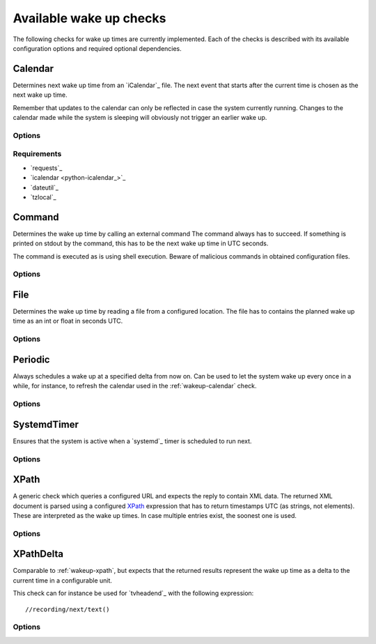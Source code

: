.. _available-wakeups:

Available wake up checks
########################

The following checks for wake up times are currently implemented.
Each of the checks is described with its available configuration options and required optional dependencies.

.. _wakeup-calendar:

Calendar
********

.. program:: wakeup-calendar

Determines next wake up time from an `iCalendar`_ file.
The next event that starts after the current time is chosen as the next wake up time.

Remember that updates to the calendar can only be reflected in case the system currently running.
Changes to the calendar made while the system is sleeping will obviously not trigger an earlier wake up.

Options
=======

.. option:: url

   The URL to query for the XML reply.

.. option:: username

   Optional user name to use for authenticating at a server requiring authentication.
   If used, also a password must be provided.

.. option:: password

   Optional password to use for authenticating at a server requiring authentication.
   If used, also a user name must be provided.

.. option:: xpath

   The XPath query to execute.
   Must always return number strings or nothing.

.. option:: timeout

   Timeout for executed requests in seconds. Default: 5.

.. option:: match

   Optional string used to match the calendar summary.
   If used, it will remove calendar events that don't _contain_ this string.


Requirements
============

* `requests`_
* `icalendar <python-icalendar_>`_
* `dateutil`_
* `tzlocal`_

.. _wakeup-command:

Command
*******

.. program:: wakeup-command

Determines the wake up time by calling an external command
The command always has to succeed.
If something is printed on stdout by the command, this has to be the next wake up time in UTC seconds.

The command is executed as is using shell execution.
Beware of malicious commands in obtained configuration files.

Options
=======

.. option:: command

   The command to execute including all arguments

.. _wakeup-file:

File
****

.. program:: wakeup-file

Determines the wake up time by reading a file from a configured location.
The file has to contains the planned wake up time as an int or float in seconds UTC.

Options
=======

.. option:: path

   path of the file to read in case it is present

.. _wakeup-periodic:

Periodic
********

.. program:: wakeup-periodic

Always schedules a wake up at a specified delta from now on.
Can be used to let the system wake up every once in a while, for instance, to refresh the calendar used in the :ref:`wakeup-calendar` check.

Options
=======

.. option:: unit

   A string indicating in which unit the delta is specified.
   Valid options are: ``microseconds``, ``milliseconds``, ``seconds``, ``minutes``, ``hours``, ``days``, ``weeks``.

.. option:: value

   The value of the delta as an int.

.. _wakeup-systemd-timer:

SystemdTimer
************

.. program:: wakeup-systemd-timer

Ensures that the system is active when a `systemd`_ timer is scheduled to run next.

Options
=======

.. option:: match

   A regular expression selecting the `systemd`_ timers to check.
   This expression matches against the names of the timer units, for instance ``logrotate.timer``.
   Use ``systemctl list-timers`` to find out which timers exists.

.. _wakeup-xpath:

XPath
*****

.. program:: wakeup-xpath

A generic check which queries a configured URL and expects the reply to contain XML data.
The returned XML document is parsed using a configured `XPath`_ expression that has to return timestamps UTC (as strings, not elements).
These are interpreted as the wake up times.
In case multiple entries exist, the soonest one is used.

Options
=======

.. option:: url

   The URL to query for the XML reply.

.. option:: xpath

   The XPath query to execute.
   Must always return number strings or nothing.

.. option:: timeout

   Timeout for executed requests in seconds. Default: 5.

.. option:: username

   Optional user name to use for authenticating at a server requiring authentication.
   If used, also a password must be provided.

.. option:: password

   Optional password to use for authenticating at a server requiring authentication.
   If used, also a user name must be provided.

.. _wakeup-xpath-delta:

XPathDelta
**********

.. program:: wakeup-xpath-delta

Comparable to :ref:`wakeup-xpath`, but expects that the returned results represent the wake up time as a delta to the current time in a configurable unit.

This check can for instance be used for `tvheadend`_ with the following expression::

    //recording/next/text()

Options
=======

.. option:: url

   The URL to query for the XML reply.

.. option:: username

   Optional user name to use for authenticating at a server requiring authentication.
   If used, also a password must be provided.

.. option:: password

   Optional password to use for authenticating at a server requiring authentication.
   If used, also a user name must be provided.

.. option:: xpath

   The XPath query to execute.
   Must always return number strings or nothing.

.. option:: timeout

   Timeout for executed requests in seconds. Default: 5.

.. option:: unit

   A string indicating in which unit the delta is specified.
   Valid options are: ``microseconds``, ``milliseconds``, ``seconds``, ``minutes``, ``hours``, ``days``, ``weeks``.
   Default: minutes
